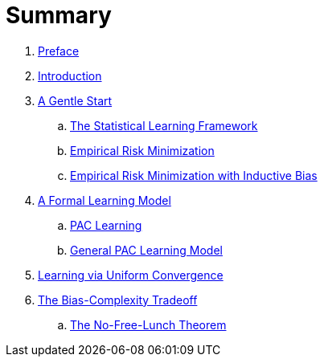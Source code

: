= Summary

. link:README.adoc[Preface]
. link:chapter1.adoc[Introduction]
. link:chapter2.adoc[A Gentle Start]
.. link:chapter2.1.adoc[The Statistical Learning Framework]
.. link:chapter2.2.adoc[Empirical Risk Minimization]
.. link:chapter2.3.adoc[Empirical Risk Minimization with Inductive Bias]
. link:chapter3.adoc[A Formal Learning Model]
.. link:chapter3.1.adoc[PAC Learning]
.. link:chapter3.2.adoc[General PAC Learning Model]
. link:chapter4.adoc[Learning via Uniform Convergence]
. link:chapter5.adoc[The Bias-Complexity Tradeoff]
.. link:chapter5.1.adoc[The No-Free-Lunch Theorem]
